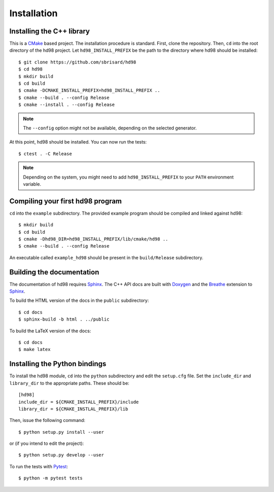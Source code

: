 ************
Installation
************


Installing the C++ library
==========================

This is a CMake_ based project. The installation procedure is standard. First,
clone the repository. Then, ``cd`` into the root directory of the
hd98 project. Let
``hd98_INSTALL_PREFIX`` be the path to the directory
where hd98 should be installed::

  $ git clone https://github.com/sbrisard/hd98
  $ cd hd98
  $ mkdir build
  $ cd build
  $ cmake -DCMAKE_INSTALL_PREFIX=hd98_INSTALL_PREFIX ..
  $ cmake --build . --config Release
  $ cmake --install . --config Release

.. note:: The ``--config`` option might not be available, depending on the
   selected generator.

At this point, hd98 should be installed. You can now
run the tests::

  $ ctest . -C Release

.. note:: Depending on the system, you might need to add
   ``hd98_INSTALL_PREFIX`` to your ``PATH`` environment
   variable.


Compiling your first hd98 program
==========================================================

``cd`` into the ``example`` subdirectory. The provided example program should be
compiled and linked against hd98::

  $ mkdir build
  $ cd build
  $ cmake -Dhd98_DIR=hd98_INSTALL_PREFIX/lib/cmake/hd98 ..
  $ cmake --build . --config Release

An executable called ``example_hd98`` should be present
in the ``build/Release`` subdirectory.


Building the documentation
==========================

The documentation of hd98 requires Sphinx_. The C++ API
docs are built with Doxygen_ and the Breathe_ extension to Sphinx_.

To build the HTML version of the docs in the ``public`` subdirectory::

  $ cd docs
  $ sphinx-build -b html . ../public

To build the LaTeX version of the docs::

  $ cd docs
  $ make latex


Installing the Python bindings
==============================

To install the hd98 module, ``cd`` into the
``python`` subdirectory and edit the ``setup.cfg`` file. Set the ``include_dir``
and ``library_dir`` to the appropriate paths. These should be::

  [hd98]
  include_dir = ${CMAKE_INSTALL_PREFIX}/include
  library_dir = ${CMAKE_INSTLAL_PREFIX}/lib

Then, issue the following command::

  $ python setup.py install --user

or (if you intend to edit the project)::

  $ python setup.py develop --user

To run the tests with Pytest_::

  $ python -m pytest tests

.. _Breathe: https://breathe.readthedocs.io/
.. _CMake: https://cmake.org/
.. _Doxygen: https://www.doxygen.nl/
.. _Pytest: https://docs.pytest.org/
.. _Sphinx: https://www.sphinx-doc.org/

